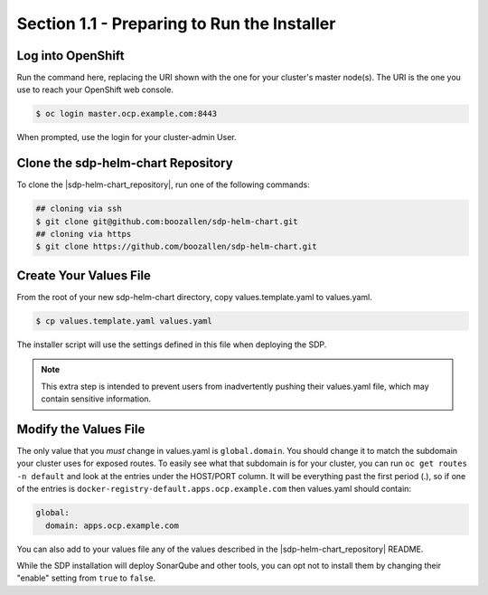 Section 1.1 - Preparing to Run the Installer
==========================================

==================
Log into OpenShift
==================

Run the command here, replacing the URI shown with the one for your cluster's
master node(s). The URI is the one you use to reach your OpenShift web console.

.. code::

   $ oc login master.ocp.example.com:8443

When prompted, use the login for your cluster-admin User.

===================================
Clone the sdp-helm-chart Repository
===================================

To clone the |sdp-helm-chart_repository|, run one of the following commands:

.. code::

  ## cloning via ssh
  $ git clone git@github.com:boozallen/sdp-helm-chart.git
  ## cloning via https
  $ git clone https://github.com/boozallen/sdp-helm-chart.git

=======================
Create Your Values File
=======================

From the root of your new sdp-helm-chart directory, copy values.template.yaml
to values.yaml.

.. code::

  $ cp values.template.yaml values.yaml

The installer script will use the settings defined in this file when deploying
the SDP.

.. note::

   This extra step is intended to prevent users from inadvertently pushing their
   values.yaml file, which may contain sensitive information.

======================
Modify the Values File
======================

The only value that you *must* change in values.yaml is ``global.domain``. You
should change it to match the subdomain your cluster uses for exposed routes. To
easily see what that subdomain is for your cluster, you can run
``oc get routes -n default`` and look at the entries under the HOST/PORT column.
It will be everything past the first period (.), so if one of the entries is
``docker-registry-default.apps.ocp.example.com``
then values.yaml should contain:

.. code-block:: yaml

  global:
    domain: apps.ocp.example.com

You can also add to your values file any of the values described in the
|sdp-helm-chart_repository| README.

While the SDP installation will deploy SonarQube and other tools, you
can opt not to install them by changing their "enable" setting from ``true``
to ``false``.

.. |sdp-helm-chart_repository| raw:: html

   <a href="https://github.com/boozallen/sdp-helm-chart" target="_blank">sdp-helm-chart repository</a>
